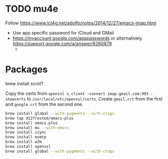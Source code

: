 * TODO mu4e

  Follow https://www.ict4g.net/adolfo/notes/2014/12/27/emacs-imap.html

  - Use app specific password for iCloud and GMail
  - https://myaccount.google.com/apppasswords or alternatively https://support.google.com/a/answer/6260879
    -

* Packages
  
  brew install scrot?

  Copy the certs from ~openssl s_client -connect imap.gmail.com:993 -showcerts~
  to ~/usr/local/etc/openssl/certs~. Create ~gmail.crt~ from the first and ~google.crt~
  from the second one.
  
  #+BEGIN_SRC bash
  brew install global --with-pygments --with-ctags
  brew tap d12frosted/emacs-plus
  brew install emacs-plus
  brew install mu --with-emacs
  brew install isync
  brew install msmtp
  brew install w3m
  brew install openssl
  brew install global --with-pygments --with-ctags
  #+END_SRC
